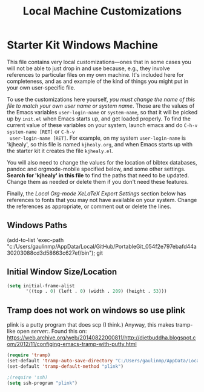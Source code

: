 #+TITLE: Local Machine Customizations
#+OPTIONS: toc:nil num:nil ^:nil

* Starter Kit Windows Machine
This file contains very local customizations---ones that in some cases
you will not be able to just drop in and use because, e.g., they
involve references to particular files on my own machine. It's
included here for completeness, and as and example of the kind of
things you might put in your own user-specific file.

To use the customizations here yourself, /you must change the name of
 this file to match your own user name or system name/. Those are the
 values of the Emacs variables =user-login-name= or =system-name=, so
 that it will be picked up by =init.el= when Emacs starts up, and get
 loaded properly. To find the current value of these variables on your
 system, launch emacs and do =C-h-v system-name [RET]= or =C-h-v
 user-login-name [RET]=. For example, on my system =user-login-name=
 is 'kjhealy', so this file is named =kjhealy.org=, and when Emacs
 starts up with the starter kit it creates the file =kjhealy.el=.

You will also need to change the values for the location of bibtex
 databases, pandoc and orgmode-mobile specified below, and some other
 settings. *Search for 'kjhealy' in this file* to find the paths that
 need to be updated. Change them as needed or delete them if you don't
 need these features.

Finally, the [[*Local%20Org-mode%20XeLaTeX%20Export%20Settings][Local Org-mode XeLaTeX Export Settings]] section below has
 references to fonts that you may not have available on your
 system. Change the references as appropriate, or comment out or
 delete the lines.



** Windows Paths
(add-to-list 'exec-path "c:/Users/gaulinmp/AppData/Local/GitHub/PortableGit_054f2e797ebafd44a30203088cd3d58663c627ef/bin"); git

** Initial Window Size/Location
#+name: win-loc-pos
#+begin_src emacs-lisp
(setq initial-frame-alist
       '((top . 0) (left . 0) (width . 209) (height . 53)))
#+end_src

** Tramp does not work on windows so use plink
plink is a putty program that does scp (I think.) Anyway, this makes tramp-like open /server:/.
Found this on: https://web.archive.org/web/20140822000811/http://dietbuddha.blogspot.com/2012/11/configing-emacs-tramp-with-putty.html

#+BEGIN_SRC emacs-lisp
  (require 'tramp)
  (set-default 'tramp-auto-save-directory "C:/Users/gaulinmp/AppData/Local/Temp")
  (set-default 'tramp-default-method "plink")

  ;(require 'ssh)
  (setq ssh-program "plink")
#+END_SRC
